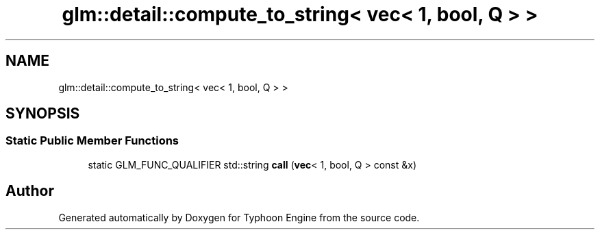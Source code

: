 .TH "glm::detail::compute_to_string< vec< 1, bool, Q > >" 3 "Sat Jul 20 2019" "Version 0.1" "Typhoon Engine" \" -*- nroff -*-
.ad l
.nh
.SH NAME
glm::detail::compute_to_string< vec< 1, bool, Q > >
.SH SYNOPSIS
.br
.PP
.SS "Static Public Member Functions"

.in +1c
.ti -1c
.RI "static GLM_FUNC_QUALIFIER std::string \fBcall\fP (\fBvec\fP< 1, bool, Q > const &x)"
.br
.in -1c

.SH "Author"
.PP 
Generated automatically by Doxygen for Typhoon Engine from the source code\&.
